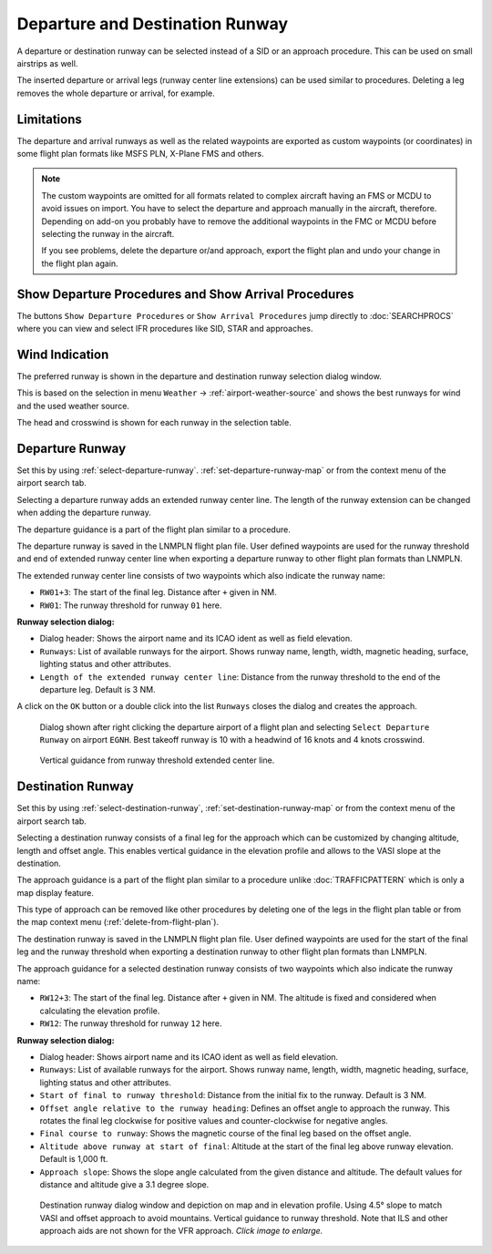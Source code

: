 Departure and Destination Runway
-------------------------------------

A departure or destination runway can be selected instead of a SID or an approach procedure.
This can be used on small airstrips as well.

The inserted departure or arrival legs (runway center line extensions) can be used similar to
procedures. Deleting a leg removes the whole departure or arrival, for example.


Limitations
~~~~~~~~~~~~~~~~~~~~~~~

The departure and arrival runways as well as the related waypoints are exported as
custom waypoints (or coordinates) in some flight plan formats like MSFS PLN, X-Plane FMS and others.

.. note::

  The custom waypoints are omitted for all formats related to complex aircraft having an FMS or MCDU to avoid issues on import.
  You have to select the departure and approach manually in the aircraft, therefore.
  Depending on add-on you probably have to remove the additional waypoints in the FMC or MCDU before selecting the runway in the aircraft.

  If you see problems, delete the departure or/and approach, export the flight plan and undo your change in the flight plan again.


Show Departure Procedures and Show Arrival Procedures
~~~~~~~~~~~~~~~~~~~~~~~~~~~~~~~~~~~~~~~~~~~~~~~~~~~~~~~~~

The buttons ``Show Departure Procedures`` or ``Show Arrival Procedures`` jump directly to :doc:`SEARCHPROCS`
where you can view and select IFR procedures like SID, STAR and approaches.

Wind Indication
~~~~~~~~~~~~~~~~~~~~~~~

The preferred runway is shown in the departure and destination runway selection dialog window.

This is based on the selection in menu ``Weather`` -> :ref:`airport-weather-source` and shows the best
runways for wind and the used weather source.

The head and crosswind is shown for each runway in the selection table.

Departure Runway
~~~~~~~~~~~~~~~~~~~~~~~

Set this by using :ref:`select-departure-runway`. :ref:`set-departure-runway-map` or from the context menu of the airport search tab.

Selecting a departure runway adds an extended runway center line. The
length of the runway extension can be changed when adding the departure runway.

The departure guidance is a part of the flight plan similar to a procedure.

The departure runway is saved in the LNMPLN flight plan file. User defined waypoints are used for the
runway threshold and end of extended runway center line when exporting a departure runway to
other flight plan formats than LNMPLN.

The extended runway center line consists of two waypoints which also
indicate the runway name:

-  ``RW01+3``: The start of the final leg. Distance after ``+`` given in NM.
-  ``RW01``: The runway threshold for runway ``01`` here.

**Runway selection dialog:**

- Dialog header: Shows the airport name and its ICAO ident as well as field elevation.
- ``Runways``: List of available runways for the airport. Shows runway
  name, length, width, magnetic heading, surface, lighting status and other attributes.
- ``Length of the extended runway center line``: Distance from the runway threshold to the end of the departure leg. Default is 3 NM.

A click on the ``OK`` button or a double click into the list ``Runways``
closes the dialog and creates the approach.


.. figure:: ../images/runway_depart_selection.jpg

  Dialog shown after right clicking the departure airport of a flight plan and
  selecting ``Select Departure Runway`` on airport ``EGNH``. Best takeoff runway is 10 with a headwind of 16 knots
  and 4 knots crosswind.

.. figure:: ../images/runway_depart.jpg

  Vertical guidance from runway threshold extended center line.

Destination Runway
~~~~~~~~~~~~~~~~~~

Set this by using :ref:`select-destination-runway`, :ref:`set-destination-runway-map` or from the context menu of the airport search tab.

Selecting a destination runway consists of a final leg for the approach which can be
customized by changing altitude, length and offset angle. This enables vertical
guidance in the elevation profile and allows to the VASI slope at the destination.

The approach guidance is a part of the flight plan similar to a procedure
unlike :doc:`TRAFFICPATTERN` which is only a map display feature.

This type of approach can be removed like other procedures by deleting
one of the legs in the flight plan table or from the map context menu (:ref:`delete-from-flight-plan`).

The destination runway is saved in the LNMPLN flight plan file. User defined waypoints are used for the
start of the final leg and the runway threshold when exporting a destination runway to
other flight plan formats than LNMPLN.

The approach guidance for a selected destination runway consists of two waypoints which also
indicate the runway name:

-  ``RW12+3``: The start of the final leg. Distance after ``+`` given in NM. The altitude is fixed and considered when calculating the elevation profile.
-  ``RW12``: The runway threshold for runway ``12`` here.

**Runway selection dialog:**

- Dialog header: Shows airport name and its ICAO ident as well as field elevation.
- ``Runways``: List of available runways for the airport. Shows runway
  name, length, width, magnetic heading, surface, lighting status and other attributes.
- ``Start of final to runway threshold``: Distance from the initial fix
  to the runway. Default is 3 NM.
- ``Offset angle relative to the runway heading``: Defines an offset angle to approach the runway.
  This rotates the final leg clockwise for positive values and counter-clockwise for negative angles.
- ``Final course to runway``: Shows the magnetic course of the final leg based on the offset angle.
- ``Altitude above runway at start of final``: Altitude at the start of the final leg above
  runway elevation. Default is 1,000 ft.
- ``Approach slope``: Shows the slope angle calculated from the given distance and altitude. The default values for distance and altitude
  give a 3.1 degree slope.

.. figure:: ../images/runway_approach.jpg
  :scale: 60%

  Destination runway dialog window and depiction on map and in elevation profile.
  Using 4.5° slope to match VASI and offset approach to avoid mountains.
  Vertical guidance to runway threshold. Note that ILS and other approach aids are not shown for the VFR approach.
  *Click image to enlarge.*

